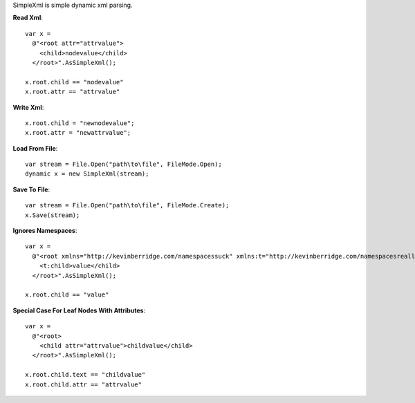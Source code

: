 SimpleXml is simple dynamic xml parsing.

**Read Xml**::

  var x = 
    @"<root attr="attrvalue">
      <child>nodevalue</child>
    </root>".AsSimpleXml();

  x.root.child == "nodevalue"
  x.root.attr == "attrvalue"

**Write Xml**::

  x.root.child = "newnodevalue";
  x.root.attr = "newattrvalue";

**Load From File**::

  var stream = File.Open("path\to\file", FileMode.Open);
  dynamic x = new SimpleXml(stream);

**Save To File**::

  var stream = File.Open("path\to\file", FileMode.Create);
  x.Save(stream);

**Ignores Namespaces**::

  var x =
    @"<root xmlns="http://kevinberridge.com/namespacessuck" xmlns:t="http://kevinberridge.com/namespacesreallysuck">
      <t:child>value</child>
    </root>".AsSimpleXml();

  x.root.child == "value"

**Special Case For Leaf Nodes With Attributes**::

  var x =
    @"<root>
      <child attr="attrvalue">childvalue</child>
    </root>".AsSimpleXml();

  x.root.child.text == "childvalue"
  x.root.child.attr == "attrvalue"
